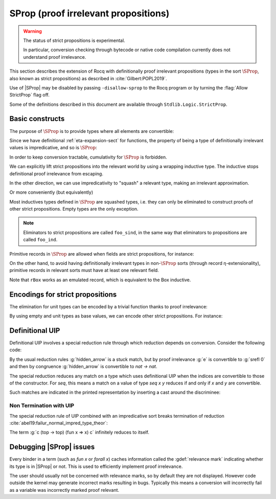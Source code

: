 .. _sprop:

SProp (proof irrelevant propositions)
=====================================

.. warning::

   The status of strict propositions is experimental.

   In particular, conversion checking through bytecode or native code
   compilation currently does not understand proof irrelevance.

This section describes the extension of Rocq with definitionally
proof irrelevant propositions (types in the sort :math:`\SProp`, also
known as strict propositions) as described in
:cite:`Gilbert:POPL2019`.

Use of |SProp| may be disabled by passing ``-disallow-sprop`` to the
Rocq program or by turning the :flag:`Allow StrictProp` flag off.

.. flag:: Allow StrictProp

   This :term:`flag` enables or disables the use of |SProp|.  It is enabled by default.
   The command-line flag ``-disallow-sprop`` disables |SProp| at
   startup.

   .. exn:: SProp is disallowed because the "Allow StrictProp" flag is off.
      :undocumented:

Some of the definitions described in this document are available
through ``Stdlib.Logic.StrictProp``.

Basic constructs
----------------

The purpose of :math:`\SProp` is to provide types where all elements
are convertible:

.. rocqtop:: all

   Theorem irrelevance (A : SProp) (P : A -> Prop) : forall x : A, P x -> forall y : A, P y.
   Proof.
   intros * Hx *.
   exact Hx.
   Qed.

Since we have definitional :ref:`eta-expansion-sect` for
functions, the property of being a type of definitionally irrelevant
values is impredicative, and so is :math:`\SProp`:

.. rocqtop:: all

   Check fun (A:Type) (B:A -> SProp) => (forall x:A, B x) : SProp.

In order to keep conversion tractable, cumulativity for :math:`\SProp`
is forbidden.

.. rocqtop:: all

   Fail Check (fun (A:SProp) => A : Type).

We can explicitly lift strict propositions into the relevant world by
using a wrapping inductive type. The inductive stops definitional
proof irrelevance from escaping.

.. rocqtop:: in

   Inductive Box (A:SProp) : Prop := box : A -> Box A.
   Arguments box {_} _.

.. rocqtop:: all

   Fail Check fun (A:SProp) (x y : Box A) => eq_refl : x = y.

.. doesn't get merged with the above if coqdoc
.. rocqtop:: in

   Definition box_irrelevant (A:SProp) (x y : Box A) : x = y
     := match x, y with box x, box y => eq_refl end.

In the other direction, we can use impredicativity to "squash" a
relevant type, making an irrelevant approximation.

.. rocqdoc::

  Definition iSquash (A:Type) : SProp
    := forall P : SProp, (A -> P) -> P.
  Definition isquash A : A -> iSquash A
    := fun a P f => f a.
  Definition iSquash_sind A (P : iSquash A -> SProp) (H : forall x : A, P (isquash A x))
    : forall x : iSquash A, P x
    := fun x => x (P x) (H : A -> P x).

Or more conveniently (but equivalently)

.. rocqdoc::

  Inductive Squash (A:Type) : SProp := squash : A -> Squash A.

Most inductives types defined in :math:`\SProp` are squashed types,
i.e. they can only be eliminated to construct proofs of other strict
propositions. Empty types are the only exception.

.. rocqtop:: in

   Inductive sEmpty : SProp := .

.. rocqtop:: all

   Check sEmpty_rect.

.. note::

   Eliminators to strict propositions are called ``foo_sind``, in the
   same way that eliminators to propositions are called ``foo_ind``.

Primitive records in :math:`\SProp` are allowed when fields are strict
propositions, for instance:

.. rocqtop:: in

   Set Primitive Projections.
   Record sProd (A B : SProp) : SProp := { sfst : A; ssnd : B }.

On the other hand, to avoid having definitionally irrelevant types in
non-:math:`\SProp` sorts (through record η-extensionality), primitive
records in relevant sorts must have at least one relevant field.

.. rocqtop:: all

   Set Warnings "+non-primitive-record".
   Fail Record rBox (A:SProp) : Prop := rbox { runbox : A }.

.. rocqdoc::

   Record ssig (A:Type) (P:A -> SProp) : Type := { spr1 : A; spr2 : P spr1 }.

Note that ``rBox`` works as an emulated record, which is equivalent to
the Box inductive.

Encodings for strict propositions
---------------------------------

The elimination for unit types can be encoded by a trivial function
thanks to proof irrelevance:

.. rocqdoc::

   Inductive sUnit : SProp := stt.
   Definition sUnit_rect (P:sUnit->Type) (v:P stt) (x:sUnit) : P x := v.

By using empty and unit types as base values, we can encode other
strict propositions. For instance:

.. rocqdoc::

  Definition is_true (b:bool) : SProp := if b then sUnit else sEmpty.

  Definition is_true_eq_true b : is_true b -> true = b
    := match b with
       | true => fun _ => eq_refl
       | false => sEmpty_ind _
       end.

  Definition eq_true_is_true b (H:true=b) : is_true b
    := match H in _ = x return is_true x with eq_refl => stt end.

Definitional UIP
----------------

.. flag:: Definitional UIP

   This :term:`flag`, off by default, allows the declaration of non-squashed
   inductive types in |SProp| with 1 constructor which takes no non-parameter arguments.
   Since this includes equality types, it provides
   definitional uniqueness of identity proofs.

   Because squashing is a universe restriction, unsetting
   :flag:`Universe Checking` is stronger than setting
   :flag:`Definitional UIP`.

Definitional UIP involves a special reduction rule through which
reduction depends on conversion. Consider the following code:

.. rocqtop:: in

   Set Definitional UIP.

   Inductive seq {A} (a:A) : A -> SProp :=
     srefl : seq a a.

   Axiom e : seq 0 0.
   Definition hidden_arrow := match e return Set with srefl _ => nat -> nat end.

   Check (fun (f : hidden_arrow) (x:nat) => (f : nat -> nat) x).

By the usual reduction rules :g:`hidden_arrow` is a stuck match, but
by proof irrelevance :g:`e` is convertible to :g:`srefl 0` and then by
congruence :g:`hidden_arrow` is convertible to `nat -> nat`.

The special reduction reduces any match on a type which uses
definitional UIP when the indices are convertible to those of the
constructor. For `seq`, this means a match on a value of type `seq x
y` reduces if and only if `x` and `y` are convertible.

Such matches are indicated in the printed representation by inserting
a cast around the discriminee:

.. rocqtop:: out

   Print hidden_arrow.

Non Termination with UIP
++++++++++++++++++++++++

The special reduction rule of UIP combined with an impredicative sort
breaks termination of reduction
:cite:`abel19:failur_normal_impred_type_theor`:

.. rocqtop:: all

   Axiom all_eq : forall (P Q:Prop), P -> Q -> seq P Q.

   Definition transport (P Q:Prop) (x:P) (y:Q) : Q
   := match all_eq P Q x y with srefl _ => x end.

   Definition top : Prop := forall P : Prop, P -> P.

   Definition c : top :=
     fun P p =>
     transport
     (top -> top)
     P
     (fun x : top => x (top -> top) (fun x => x) x)
     p.

   Fail Timeout 1 Eval lazy in c (top -> top) (fun x => x) c.

The term :g:`c (top -> top) (fun x => x) c` infinitely reduces to itself.

Debugging |SProp| issues
------------------------

Every binder in a term (such as `fun x` or `forall x`) caches
information called the :gdef:`relevance mark` indicating whether its type is
in |SProp| or not. This is used to efficiently implement proof
irrelevance.

The user should usually not be concerned with relevance marks, so by
default they are not displayed. However code outside the kernel may
generate incorrect marks resulting in bugs. Typically this means a
conversion will incorrectly fail as a variable was incorrectly marked
proof relevant.

.. warn:: Bad relevance

  This is a developer warning, which is treated as an error by default. It is
  emitted by the kernel when it is passed a term with incorrect relevance marks.
  This is always caused by a bug in Rocq (or a plugin), which should thus be reported and
  fixed. In order to allow the user to work around such bugs, we leave the
  ability to unset the ``bad-relevance`` warning for the time being, so that the
  kernel will silently repair the proof term instead of failing.

.. flag:: Printing Relevance Marks

   This :term:`flag` enables debug printing of relevance marks. It is off by default.
   Note that :flag:`Printing All` does not affect printing of relevance marks.

   .. rocqtop:: all

      Set Printing Relevance Marks.

      Check fun x : nat => x.
      Check fun (P:SProp) (p:P) => p.
